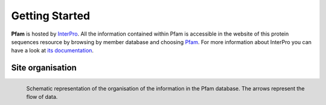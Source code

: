 ***************
Getting Started
***************

**Pfam** is hosted by `InterPro <https://www.ebi.ac.uk/interpro/>`_. All the information contained within Pfam is accessible in the website of this protein sequences resource by browsing by member database and choosing 
`Pfam <https://www.ebi.ac.uk/interpro/entry/pfam/#table>`_. For more information about InterPro you can have a look at `its documentation <https://interpro-documentation.readthedocs.io/en/latest/interpro.html>`_. 

Site organisation
=================

.. figure:: images/Pfam_entry.png
  :alt: Scheme of the organisation of the information in the Pfam database.
  :width: 700
  :align: left

  Schematic representation of the organisation of the information in the Pfam database. The arrows represent the flow of data.

